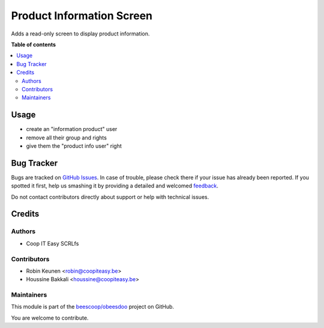 ==========================
Product Information Screen
==========================

.. !!!!!!!!!!!!!!!!!!!!!!!!!!!!!!!!!!!!!!!!!!!!!!!!!!!!
   !! This file is generated by oca-gen-addon-readme !!
   !! changes will be overwritten.                   !!
   !!!!!!!!!!!!!!!!!!!!!!!!!!!!!!!!!!!!!!!!!!!!!!!!!!!!

.. |badge1| image:: https://img.shields.io/badge/maturity-Beta-yellow.png
    :target: https://odoo-community.org/page/development-status
    :alt: Beta
.. |badge2| image:: https://img.shields.io/badge/licence-AGPL--3-blue.png
    :target: http://www.gnu.org/licenses/agpl-3.0-standalone.html
    :alt: License: AGPL-3
.. |badge3| image:: https://img.shields.io/badge/github-beescoop%2Fobeesdoo-lightgray.png?logo=github
    :target: https://github.com/beescoop/obeesdoo/tree/12.0/beesdoo_product_info_screen
    :alt: beescoop/obeesdoo

|badge1| |badge2| |badge3| 

Adds a read-only screen to display product information.

**Table of contents**

.. contents::
   :local:

Usage
=====

- create an "information product" user
- remove all their group and rights
- give them the "product info user" right

Bug Tracker
===========

Bugs are tracked on `GitHub Issues <https://github.com/beescoop/obeesdoo/issues>`_.
In case of trouble, please check there if your issue has already been reported.
If you spotted it first, help us smashing it by providing a detailed and welcomed
`feedback <https://github.com/beescoop/obeesdoo/issues/new?body=module:%20beesdoo_product_info_screen%0Aversion:%2012.0%0A%0A**Steps%20to%20reproduce**%0A-%20...%0A%0A**Current%20behavior**%0A%0A**Expected%20behavior**>`_.

Do not contact contributors directly about support or help with technical issues.

Credits
=======

Authors
~~~~~~~

* Coop IT Easy SCRLfs

Contributors
~~~~~~~~~~~~

* Robin Keunen <robin@coopiteasy.be>
* Houssine Bakkali <houssine@coopiteasy.be>

Maintainers
~~~~~~~~~~~

This module is part of the `beescoop/obeesdoo <https://github.com/beescoop/obeesdoo/tree/12.0/beesdoo_product_info_screen>`_ project on GitHub.

You are welcome to contribute.
